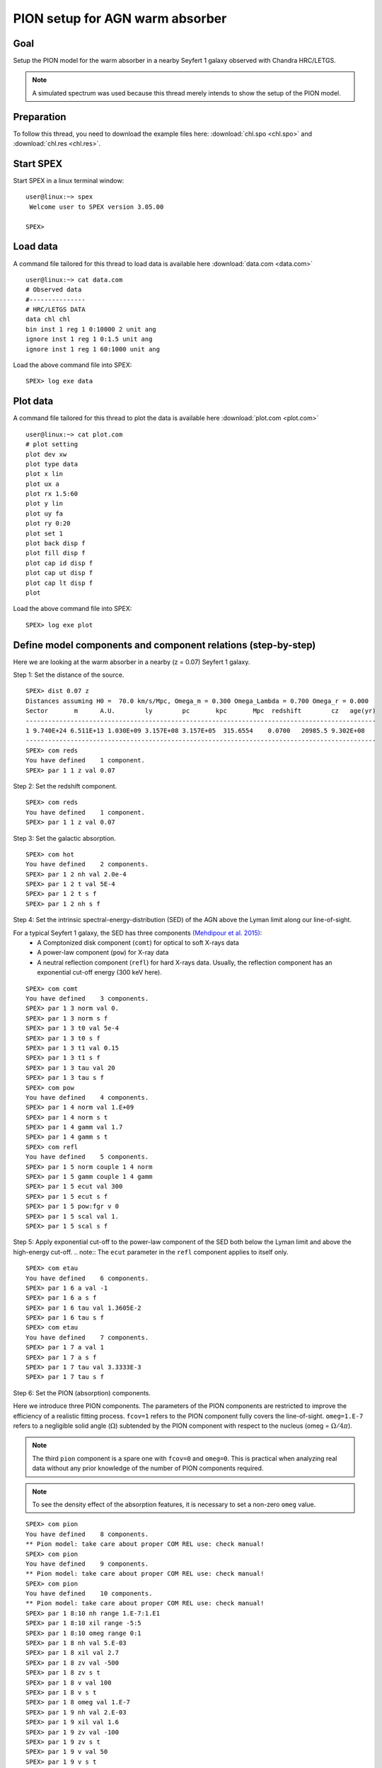 .. _sec:pionabs:

PION setup for AGN warm absorber
================================

.. highlight :: none

Goal
----

Setup the PION model for the warm absorber in a nearby Seyfert 1 galaxy observed with Chandra HRC/LETGS.

.. note:: A simulated spectrum was used because this thread merely intends to show the setup of the PION model.

Preparation
-----------

To follow this thread, you need to download the example files here: :download:`chl.spo <chl.spo>` and :download:`chl.res <chl.res>`.

Start SPEX
-------------

Start SPEX in a linux terminal window:

::

   user@linux:~> spex
    Welcome user to SPEX version 3.05.00

   SPEX>

Load data
------------
A command file tailored for this thread to load data is available here :download:`data.com <data.com>`
::

   user@linux:~> cat data.com
   # Observed data
   #---------------
   # HRC/LETGS DATA
   data chl chl
   bin inst 1 reg 1 0:10000 2 unit ang
   ignore inst 1 reg 1 0:1.5 unit ang
   ignore inst 1 reg 1 60:1000 unit ang

Load the above command file into SPEX:

::

   SPEX> log exe data

Plot data
-------------
A command file tailored for this thread to plot the data is available here :download:`plot.com <plot.com>`

::

   user@linux:~> cat plot.com
   # plot setting
   plot dev xw
   plot type data
   plot x lin
   plot ux a
   plot rx 1.5:60
   plot y lin
   plot uy fa
   plot ry 0:20
   plot set 1
   plot back disp f
   plot fill disp f
   plot cap id disp f
   plot cap ut disp f
   plot cap lt disp f
   plot

Load the above command file into SPEX:
::
   SPEX> log exe plot

.. figure:: pionabs1.png
   :width: 600

Define model components and component relations (step-by-step)
------------------------------------------------------------------

Here we are looking at the warm absorber in a nearby (z = 0.07) Seyfert 1 galaxy.

Step 1: Set the distance of the source.

::

    SPEX> dist 0.07 z
    Distances assuming H0 =  70.0 km/s/Mpc, Omega_m = 0.300 Omega_Lambda = 0.700 Omega_r = 0.000
    Sector       m      A.U.        ly        pc       kpc       Mpc  redshift        cz   age(yr)
    ----------------------------------------------------------------------------------------------
    1 9.740E+24 6.511E+13 1.030E+09 3.157E+08 3.157E+05  315.6554    0.0700   20985.5 9.302E+08
    ----------------------------------------------------------------------------------------------
    SPEX> com reds
    You have defined    1 component.
    SPEX> par 1 1 z val 0.07

Step 2: Set the redshift component.
::

    SPEX> com reds
    You have defined    1 component.
    SPEX> par 1 1 z val 0.07

Step 3: Set the galactic absorption.
::

    SPEX> com hot
    You have defined    2 components.
    SPEX> par 1 2 nh val 2.0e-4
    SPEX> par 1 2 t val 5E-4
    SPEX> par 1 2 t s f
    SPEX> par 1 2 nh s f

Step 4: Set the intrinsic spectral-energy-distribution (SED) of the AGN above the Lyman limit along our line-of-sight.

For a typical Seyfert 1 galaxy, the SED has three components `(Mehdipour et al. 2015) <https://ui.adsabs.harvard.edu/abs/2015A%26A...575A..22M/abstract>`_:
  - A Comptonized disk component (``comt``) for optical to soft X-rays data
  - A power-law component (``pow``) for X-ray data
  - A neutral reflection component (``refl``) for hard X-rays data. Usually, the reflection component has an exponential cut-off energy (300 keV here).
::

    SPEX> com comt
    You have defined    3 components.
    SPEX> par 1 3 norm val 0.
    SPEX> par 1 3 norm s f
    SPEX> par 1 3 t0 val 5e-4
    SPEX> par 1 3 t0 s f
    SPEX> par 1 3 t1 val 0.15
    SPEX> par 1 3 t1 s f
    SPEX> par 1 3 tau val 20
    SPEX> par 1 3 tau s f
    SPEX> com pow
    You have defined    4 components.
    SPEX> par 1 4 norm val 1.E+09
    SPEX> par 1 4 norm s t
    SPEX> par 1 4 gamm val 1.7
    SPEX> par 1 4 gamm s t
    SPEX> com refl
    You have defined    5 components.
    SPEX> par 1 5 norm couple 1 4 norm
    SPEX> par 1 5 gamm couple 1 4 gamm
    SPEX> par 1 5 ecut val 300
    SPEX> par 1 5 ecut s f
    SPEX> par 1 5 pow:fgr v 0
    SPEX> par 1 5 scal val 1.
    SPEX> par 1 5 scal s f

Step 5: Apply exponential cut-off to the power-law component of the SED both below the Lyman limit and above the high-energy cut-off.
.. note:: The ``ecut`` parameter in the ``refl`` component applies to itself only.

::

    SPEX> com etau
    You have defined    6 components.
    SPEX> par 1 6 a val -1
    SPEX> par 1 6 a s f
    SPEX> par 1 6 tau val 1.3605E-2
    SPEX> par 1 6 tau s f
    SPEX> com etau
    You have defined    7 components.
    SPEX> par 1 7 a val 1
    SPEX> par 1 7 a s f
    SPEX> par 1 7 tau val 3.3333E-3
    SPEX> par 1 7 tau s f

Step 6: Set the PION (absorption) components.

Here we introduce three PION components. The parameters of the PION components are restricted to improve the efficiency of a realistic fitting process. ``fcov=1`` refers to the PION component fully covers the line-of-sight. ``omeg=1.E-7`` refers to a negligible solid angle (:math:`\Omega`) subtended by the PION component with respect to the nucleus (omeg = :math:`\Omega / 4 \pi`).

.. note:: The third ``pion`` component is a spare one with ``fcov=0`` and ``omeg=0``. This is practical when analyzing real data without any prior knowledge of the number of PION components required.


.. note:: To see the density effect of the absorption features, it is necessary to set a non-zero ``omeg`` value.
::

    SPEX> com pion
    You have defined    8 components.
    ** Pion model: take care about proper COM REL use: check manual!
    SPEX> com pion
    You have defined    9 components.
    ** Pion model: take care about proper COM REL use: check manual!
    SPEX> com pion
    You have defined    10 components.
    ** Pion model: take care about proper COM REL use: check manual!
    SPEX> par 1 8:10 nh range 1.E-7:1.E1
    SPEX> par 1 8:10 xil range -5:5
    SPEX> par 1 8:10 omeg range 0:1
    SPEX> par 1 8 nh val 5.E-03
    SPEX> par 1 8 xil val 2.7
    SPEX> par 1 8 zv val -500
    SPEX> par 1 8 zv s t
    SPEX> par 1 8 v val 100
    SPEX> par 1 8 v s t
    SPEX> par 1 8 omeg val 1.E-7
    SPEX> par 1 9 nh val 2.E-03
    SPEX> par 1 9 xil val 1.6
    SPEX> par 1 9 zv val -100
    SPEX> par 1 9 zv s t
    SPEX> par 1 9 v val 50
    SPEX> par 1 9 v s t
    SPEX> par 1 9 omeg val 1.E-7
    SPEX> par 1 10 nh val 1.E-7
    SPEX> par 1 10 xil val 0
    SPEX> par 1 10 fcov val 0
    SPEX> par 1 10 omega val 0

Step 7: Set the component relation for the intrinsic AGN SED above the Lyman limit along our line-of-sight.

.. note:: Photons from both the Comptonized disk and power-law components are screened by the warm absorber components at the redshift of the target, as well as the galactic absorption before reaching the detector. Photons from the neutral reflection component is assumed not to be screened by the warm absorber for simplicity. It is still redshifted and requires the galactic absorption.
::

    SPEX> com rel 3 8,9,10,1,2
    SPEX> com rel 4 6,7,8,9,10,1,2
    SPEX> com rel 5 1,2

Step 8: Set the component relation for the PION components. Assuming that the warm absorber components closer to the central engine are defined first (with a smaller component index), photons emitted from the inner most warm absorber component (with a nonzero ``omeg`` value) is screened
by all the outer warm absorber components at the redshift of the target, as well as the galactic absorption before reaching the detector.

.. figure:: pionabs2.png
   :width: 600
::

    SPEX> com rel 8 9,10,1,2
    SPEX> com rel 9 10,1,2
    SPEX> com rel 10 1,2

Next, we check the setting of the component relation
::

    SPEX> model show
    --------------------------------------------------------------------------------
    Number of sectors         :     1
    Sector:    1 Number of model components:    10
    Nr.    1: reds
    Nr.    2: hot
    Nr.    3: comt[8,9,10,1,2 ]
    Nr.    4: pow [6,7,8,9,10,1,2 ]
    Nr.    5: refl[1,2 ]
    Nr.    6: etau
    Nr.    7: etau
    Nr.    8: pion[9,10,1,2 ]
    Nr.    9: pion[10,1,2 ]
    Nr.   10: pion[1,2 ]


Next, we check the setting of the free parameters and calculate the 1--1000 Ryd ionizing luminosity
::

    SPEX> elim 1.E0:1.E3 ryd
    SPEX> calc
    SPEX> plot
    SPEX> par show free
    --------------------------------------------------------------------------------------------------
    sect comp mod  acro parameter with unit     value      status    minimum   maximum lsec lcom lpar



    1    3 comt norm Norm (1E44 ph/s/keV) 3.0000001E+12 thawn     0.0      1.00E+20
    1    3 comt t0   Wien temp (keV)      5.0000002E-04 thawn    1.00E-05  1.00E+10
    1    3 comt t1   Plasma temp (keV)    0.1500000     thawn    1.00E-05  1.00E+10
    1    3 comt tau  Optical depth         20.00000     thawn    1.00E-03  1.00E+03

    1    4 pow  norm Norm (1E44 ph/s/keV) 1.0000000E+09 thawn     0.0      1.00E+20
    1    4 pow  gamm Photon index          1.700000     thawn    -10.       10.

    1    5 refl scal Scale for reflection  1.000000     thawn     0.0      1.00E+10




    1    8 pion nh   X-Column (1E28/m**2) 4.9999999E-03 thawn    1.00E-07   10.
    1    8 pion xil  Log xi (1E-9 Wm)      2.700000     thawn    -5.0       5.0
    1    8 pion v    RMS Velocity (km/s)   100.0000     thawn     0.0      3.00E+05
    1    8 pion zv   Average vel. (km/s)  -500.0000     thawn   -1.00E+05  1.00E+05

    1    9 pion nh   X-Column (1E28/m**2) 2.0000001E-03 thawn    1.00E-07   10.
    1    9 pion xil  Log xi (1E-9 Wm)      1.600000     thawn    -5.0       5.0
    1    9 pion v    RMS Velocity (km/s)   50.00000     thawn     0.0      3.00E+05
    1    9 pion zv   Average vel. (km/s)  -100.0000     thawn   -1.00E+05  1.00E+05


    Instrument     1 region    1 has norm    1.00000E+00 and is frozen

    --------------------------------------------------------------------------------
    Fluxes and restframe luminosities between  1.36057E-02 and    13.606     keV

    sect comp mod   photon flux   energy flux nr of photons    luminosity
              (phot/m**2/s)      (W/m**2)   (photons/s)           (W)
    1    3 comt   9.79871      4.264683E-16  1.447224E+54  7.988849E+36
    1    4 pow    242.314      6.233561E-14  2.869709E+54  1.021577E+38
    1    5 refl   5.98556      7.190653E-15  6.284842E+51  7.467485E+36
    1    8 pion  1.706942E-07  3.007797E-23  3.540241E+45  8.248552E+28
    1    9 pion  1.751460E-06  1.557271E-22  1.947534E+47  1.167596E+30

 Fit method        : Classical Levenberg-Marquardt
 Fit statistic     : C-statistic
 C-statistic       :      2339.63
 Expected C-stat   :      2348.72 +/-        68.66
 Chi-squared value :      2521.26
 Degrees of freedom:         0
 W-statistic       :      2271.28

.. figure:: pionabs3.png
   :width: 600

This thread ends here.
::

    SPEX> quit
    Thank you for using SPEX!

Define model components and component relations (running scripts)
------------------------------------------------------------------
A command file tailored for this thread to setup the model components and parameters is available here :download:`mdl_pa.com <mdl_pa.com>`.

Load the above command file into SPEX:
::
   SPEX> log exe mdl_pa
